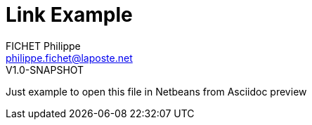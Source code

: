 = Link Example
FICHET Philippe <philippe.fichet@laposte.net>
V1.0-SNAPSHOT
:toc: left
:toc-title: Table of content
:toclevels: 5
:sectnums: true
:icons: font

Just example to open this file in Netbeans from Asciidoc preview